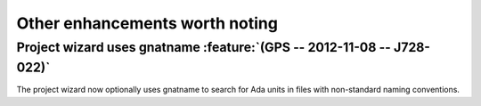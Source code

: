 Other enhancements worth noting
-------------------------------


..  missing
    NF-53-M109-036 GPS: autofix on missing constant with preferences (2013-01-21)


Project wizard uses gnatname :feature:`(GPS -- 2012-11-08 -- J728-022)`
~~~~~~~~~~~~~~~~~~~~~~~~~~~~~~~~~~~~~~~~~~~~~~~~~~~~~~~~~~~~~~~~~~~~~~~

The project wizard now optionally uses gnatname to search for Ada units in
files with non-standard naming conventions.

